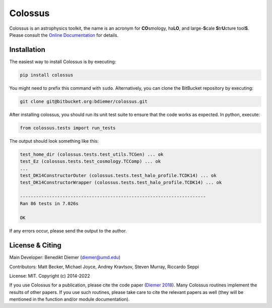 Colossus
========

Colossus is an astrophysics toolkit, the name is an acronym for **CO**\ smology, 
ha\ **LO**\ , and large-**S**\ cale **S**\ tr\ **U**\ cture tool\ **S**\ . Please consult 
the `Online Documentation <https://bdiemer.bitbucket.io/colossus/>`__ for details.

Installation
------------

The easiest way to install Colossus is by executing:

.. code:: shell

    pip install colossus

You might need to prefix this command with ``sudo``. Alternatively, you can clone the BitBucket repository by executing:

.. code:: shell

   git clone git@bitbucket.org:bdiemer/colossus.git

After installing colossus, you should run its unit test suite to ensure that the code works as expected. In python, execute:

.. code:: shell

    from colossus.tests import run_tests

The output should look something like this:

.. code:: shell

    test_home_dir (colossus.tests.test_utils.TCGen) ... ok
    test_Ez (colossus.tests.test_cosmology.TCComp) ... ok
    ...
    test_DK14ConstructorOuter (colossus.tests.test_halo_profile.TCDK14) ... ok
    test_DK14ConstructorWrapper (colossus.tests.test_halo_profile.TCDK14) ... ok
    
    ----------------------------------------------------------------------
    Ran 86 tests in 7.026s
    
    OK

If any errors occur, please send the output to the author.

License & Citing
----------------

Main Developer: Benedikt Diemer (diemer@umd.edu)

Contributors:   Matt Becker, Michael Joyce, Andrey Kravtsov, Steven Murray, Riccardo Seppi

License:        MIT. Copyright (c) 2014-2022

If you use Colossus for a publication, please cite the code paper 
(`Diemer 2018 <https://ui.adsabs.harvard.edu/abs/2018ApJS..239...35D/abstract>`__). Many 
Colossus routines implement the results of other papers. If you use such routines, please take care 
to cite the relevant papers as well (they will be mentioned in the function and/or module 
documentation).

